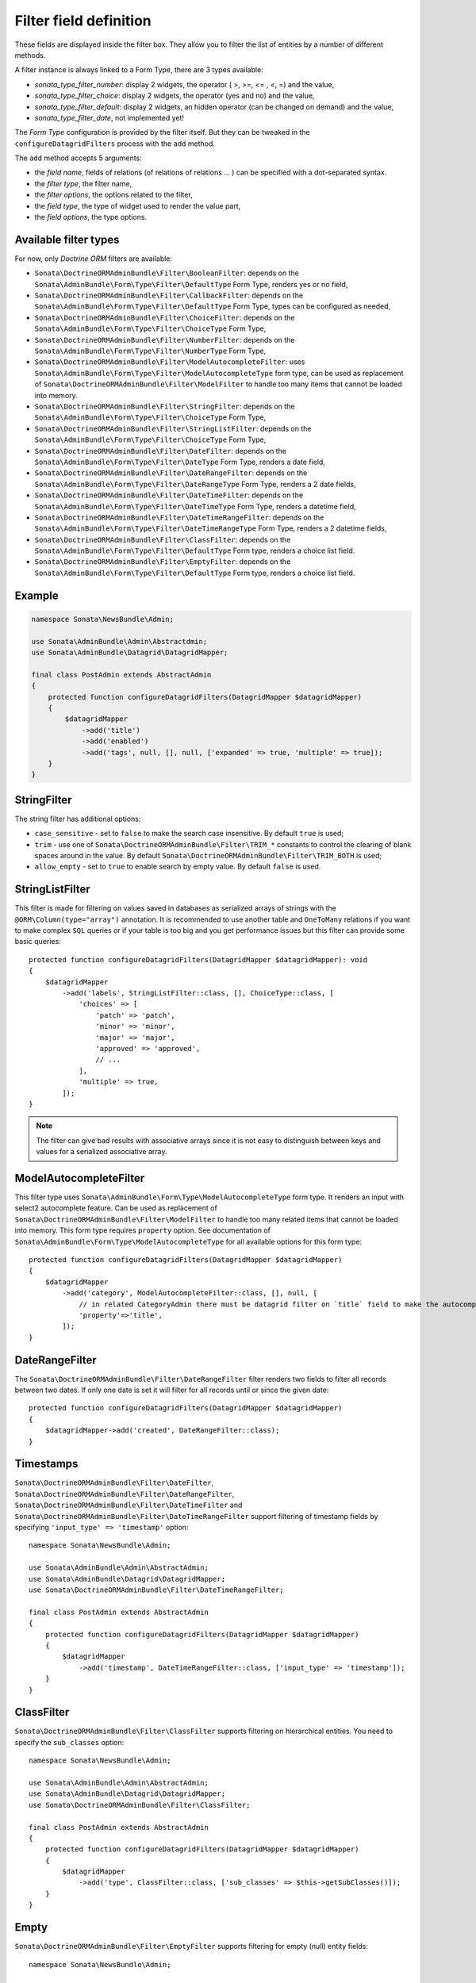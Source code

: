 .. index::
    double: Reference; Templates
    single: Filter type
    single: Filter field

Filter field definition
=======================

These fields are displayed inside the filter box. They allow you to filter the list of entities by a number of different methods.

A filter instance is always linked to a Form Type, there are 3 types available:

* `sonata_type_filter_number`: display 2 widgets, the operator ( >, >=, <= , <, =) and the value,
* `sonata_type_filter_choice`: display 2 widgets, the operator (yes and no) and the value,
* `sonata_type_filter_default`: display 2 widgets, an hidden operator (can be changed on demand) and the value,
* `sonata_type_filter_date`, not implemented yet!

The `Form Type` configuration is provided by the filter itself.
But they can be tweaked in the ``configureDatagridFilters`` process with the ``add`` method.

The ``add`` method accepts 5 arguments:

* the `field name`, fields of relations (of relations of relations … ) can be
  specified with a dot-separated syntax.
* the `filter type`, the filter name,
* the `filter options`, the options related to the filter,
* the `field type`, the type of widget used to render the value part,
* the `field options`, the type options.

Available filter types
----------------------

For now, only `Doctrine ORM` filters are available:

* ``Sonata\DoctrineORMAdminBundle\Filter\BooleanFilter``: depends on the ``Sonata\AdminBundle\Form\Type\Filter\DefaultType`` Form Type, renders yes or no field,
* ``Sonata\DoctrineORMAdminBundle\Filter\CallbackFilter``: depends on the ``Sonata\AdminBundle\Form\Type\Filter\DefaultType`` Form Type, types can be configured as needed,
* ``Sonata\DoctrineORMAdminBundle\Filter\ChoiceFilter``: depends on the ``Sonata\AdminBundle\Form\Type\Filter\ChoiceType`` Form Type,
* ``Sonata\DoctrineORMAdminBundle\Filter\NumberFilter``: depends on the ``Sonata\AdminBundle\Form\Type\Filter\NumberType`` Form Type,
* ``Sonata\DoctrineORMAdminBundle\Filter\ModelAutocompleteFilter``: uses ``Sonata\AdminBundle\Form\Type\Filter\ModelAutocompleteType`` form type, can be used as replacement of ``Sonata\DoctrineORMAdminBundle\Filter\ModelFilter`` to handle too many items that cannot be loaded into memory.
* ``Sonata\DoctrineORMAdminBundle\Filter\StringFilter``: depends on the ``Sonata\AdminBundle\Form\Type\Filter\ChoiceType`` Form Type,
* ``Sonata\DoctrineORMAdminBundle\Filter\StringListFilter``: depends on the ``Sonata\AdminBundle\Form\Type\Filter\ChoiceType`` Form Type,
* ``Sonata\DoctrineORMAdminBundle\Filter\DateFilter``: depends on the ``Sonata\AdminBundle\Form\Type\Filter\DateType`` Form Type, renders a date field,
* ``Sonata\DoctrineORMAdminBundle\Filter\DateRangeFilter``: depends on the ``Sonata\AdminBundle\Form\Type\Filter\DateRangeType`` Form Type, renders a 2 date fields,
* ``Sonata\DoctrineORMAdminBundle\Filter\DateTimeFilter``: depends on the ``Sonata\AdminBundle\Form\Type\Filter\DateTimeType`` Form Type, renders a datetime field,
* ``Sonata\DoctrineORMAdminBundle\Filter\DateTimeRangeFilter``: depends on the ``Sonata\AdminBundle\Form\Type\Filter\DateTimeRangeType`` Form Type, renders a 2 datetime fields,
* ``Sonata\DoctrineORMAdminBundle\Filter\ClassFilter``: depends on the ``Sonata\AdminBundle\Form\Type\Filter\DefaultType`` Form type, renders a choice list field.
* ``Sonata\DoctrineORMAdminBundle\Filter\EmptyFilter``: depends on the ``Sonata\AdminBundle\Form\Type\Filter\DefaultType`` Form type, renders a choice list field.

Example
-------

.. code-block:: php

    namespace Sonata\NewsBundle\Admin;

    use Sonata\AdminBundle\Admin\Abstractdmin;
    use Sonata\AdminBundle\Datagrid\DatagridMapper;

    final class PostAdmin extends AbstractAdmin
    {
        protected function configureDatagridFilters(DatagridMapper $datagridMapper)
        {
            $datagridMapper
                ->add('title')
                ->add('enabled')
                ->add('tags', null, [], null, ['expanded' => true, 'multiple' => true]);
        }
    }

StringFilter
------------

The string filter has additional options:

* ``case_sensitive`` - set to ``false`` to make the search case insensitive. By default ``true`` is used;
* ``trim`` - use one of ``Sonata\DoctrineORMAdminBundle\Filter\TRIM_*`` constants to control the clearing of blank spaces around in the value. By default ``Sonata\DoctrineORMAdminBundle\Filter\TRIM_BOTH`` is used;
* ``allow_empty`` - set to ``true`` to enable search by empty value. By default ``false`` is used.

StringListFilter
----------------

This filter is made for filtering on values saved in databases as serialized arrays of strings with the
``@ORM\Column(type="array")`` annotation. It is recommended to use another table and ``OneToMany`` relations
if you want to make complex ``SQL`` queries or if your table is too big and you get performance issues but
this filter can provide some basic queries::

    protected function configureDatagridFilters(DatagridMapper $datagridMapper): void
    {
        $datagridMapper
            ->add('labels', StringListFilter::class, [], ChoiceType::class, [
                'choices' => [
                    'patch' => 'patch',
                    'minor' => 'minor',
                    'major' => 'major',
                    'approved' => 'approved',
                    // ...
                ],
                'multiple' => true,
            ]);
    }

.. note::

    The filter can give bad results with associative arrays since it is not easy to distinguish between keys
    and values for a serialized associative array.

ModelAutocompleteFilter
-----------------------

This filter type uses ``Sonata\AdminBundle\Form\Type\ModelAutocompleteType`` form type. It renders an input with select2 autocomplete feature.
Can be used as replacement of ``Sonata\DoctrineORMAdminBundle\Filter\ModelFilter`` to handle too many related items that cannot be loaded into memory.
This form type requires ``property`` option. See documentation of ``Sonata\AdminBundle\Form\Type\ModelAutocompleteType`` for all available options for this form type::

    protected function configureDatagridFilters(DatagridMapper $datagridMapper)
    {
        $datagridMapper
            ->add('category', ModelAutocompleteFilter::class, [], null, [
                // in related CategoryAdmin there must be datagrid filter on `title` field to make the autocompletion work
                'property'=>'title',
            ]);
    }

DateRangeFilter
---------------

The ``Sonata\DoctrineORMAdminBundle\Filter\DateRangeFilter`` filter renders two fields to filter all records between two dates.
If only one date is set it will filter for all records until or since the given date::

    protected function configureDatagridFilters(DatagridMapper $datagridMapper)
    {
        $datagridMapper->add('created', DateRangeFilter::class);
    }

Timestamps
----------

``Sonata\DoctrineORMAdminBundle\Filter\DateFilter``, ``Sonata\DoctrineORMAdminBundle\Filter\DateRangeFilter``, ``Sonata\DoctrineORMAdminBundle\Filter\DateTimeFilter`` and ``Sonata\DoctrineORMAdminBundle\Filter\DateTimeRangeFilter``
support filtering of timestamp fields by specifying ``'input_type' => 'timestamp'`` option::

    namespace Sonata\NewsBundle\Admin;

    use Sonata\AdminBundle\Admin\AbstractAdmin;
    use Sonata\AdminBundle\Datagrid\DatagridMapper;
    use Sonata\DoctrineORMAdminBundle\Filter\DateTimeRangeFilter;

    final class PostAdmin extends AbstractAdmin
    {
        protected function configureDatagridFilters(DatagridMapper $datagridMapper)
        {
            $datagridMapper
                ->add('timestamp', DateTimeRangeFilter::class, ['input_type' => 'timestamp']);
        }
    }

ClassFilter
-----------

``Sonata\DoctrineORMAdminBundle\Filter\ClassFilter`` supports filtering on hierarchical entities. You need to specify the ``sub_classes`` option::

    namespace Sonata\NewsBundle\Admin;

    use Sonata\AdminBundle\Admin\AbstractAdmin;
    use Sonata\AdminBundle\Datagrid\DatagridMapper;
    use Sonata\DoctrineORMAdminBundle\Filter\ClassFilter;

    final class PostAdmin extends AbstractAdmin
    {
        protected function configureDatagridFilters(DatagridMapper $datagridMapper)
        {
            $datagridMapper
                ->add('type', ClassFilter::class, ['sub_classes' => $this->getSubClasses()]);
        }
    }

Empty
-----

``Sonata\DoctrineORMAdminBundle\Filter\EmptyFilter`` supports filtering for empty (null) entity fields::

    namespace Sonata\NewsBundle\Admin;

    use Sonata\AdminBundle\Admin\AbstractAdmin;
    use Sonata\AdminBundle\Datagrid\DatagridMapper;
    use Sonata\AdminBundle\Filter\EmptyFilter;

    final class PostAdmin extends AbstractAdmin
    {
        protected function configureDatagridFilters(DatagridMapper $datagridMapper)
        {
            $datagridMapper
                ->add('deleted', EmptyFilter::class, ['field_name' => 'deletedAt']);
        }
    }

The ``inverse`` option can be used to filter values that are not empty.

Advanced usage
--------------

Filtering by sub entity properties
^^^^^^^^^^^^^^^^^^^^^^^^^^^^^^^^^^

If you need to filter your base entities by the value of a sub entity property, you can simply use the dot-separated notation::

    namespace App\Admin;

    use Sonata\AdminBundle\Admin\AbstractAdmin;
    use Sonata\AdminBundle\Datagrid\DatagridMapper;

    final class UserAdmin extends AbstractAdmin
    {
        protected function configureDatagridFilters(DatagridMapper $datagridMapper)
        {
            $datagridMapper
                ->add('id')
                ->add('firstName')
                ->add('lastName')
                ->add('address.street')
                ->add('address.ZIPCode')
                ->add('address.town');
        }
    }

.. note::

    This only makes sense when the prefix path is made of entities, not collections.

Label
^^^^^

You can customize the label which appears on the main widget by using a ``label`` option::

    protected function configureDatagridFilters(DatagridMapper $datagridMapper)
    {
        $datagridMapper
            ->add('tags', null, ['label' => 'les tags'], null, ['expanded' => true, 'multiple' => true]);
    }

Callback
^^^^^^^^

To create a custom callback filter, two methods need to be implemented:

* one to define the field type,
* one to define how to use the field's value.

The latter shall return whether the filter actually is applied to the queryBuilder or not.
In this example, ``getWithOpenCommentField`` and ``getWithOpenCommentFilter`` implement this functionality::

    namespace Sonata\NewsBundle\Admin;

    use Sonata\AdminBundle\Admin\AbstractAdmin;
    use Sonata\AdminBundle\Datagrid\DatagridMapper;
    use Sonata\DoctrineORMAdminBundle\Filter\CallbackFilter;
    use Symfony\Component\Form\Extension\Core\Type\CheckboxType;

    use Application\Sonata\NewsBundle\Entity\Comment;

    final class PostAdmin extends AbstractAdmin
    {
        protected function configureDatagridFilters(DatagridMapper $datagridMapper)
        {
            $datagridMapper
                ->add('title')
                ->add('enabled')
                ->add('tags', null, [], null, ['expanded' => true, 'multiple' => true])
                ->add('author')
                ->add('with_open_comments', CallbackFilter::class, [
    //                'callback'   => [$this, 'getWithOpenCommentFilter'],
                    'callback' => static function(ProxyQueryInterface $queryBuilder, string $alias, string $field, array $value): bool {
                        if (!$value['value']) {
                            return false;
                        }

                        $queryBuilder
                            ->leftJoin(sprintf('%s.comments', $alias), 'c')
                            ->andWhere('c.status = :status')
                            ->setParameter('status', Comment::STATUS_MODERATE);

                        return true;
                    },
                    'field_type' => CheckboxType::class
                ]);
        }

        public function getWithOpenCommentFilter($queryBuilder, $alias, $field, $value)
        {
            if (!$value['value']) {
                return false;
            }

            $queryBuilder
                ->leftJoin(sprintf('%s.comments', $alias), 'c')
                ->andWhere('c.status = :status')
                ->setParameter('status', Comment::STATUS_MODERATE);

            return true;
        }
    }
